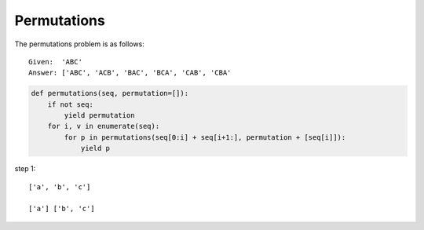 Permutations
============
The permutations problem is as follows::

    Given:  'ABC'
    Answer: ['ABC', 'ACB', 'BAC', 'BCA', 'CAB', 'CBA'



.. code:: python

    def permutations(seq, permutation=[]):
        if not seq:
            yield permutation
        for i, v in enumerate(seq):
            for p in permutations(seq[0:i] + seq[i+1:], permutation + [seq[i]]):
                yield p


step 1::

    ['a', 'b', 'c']

    ['a'] ['b', 'c']





